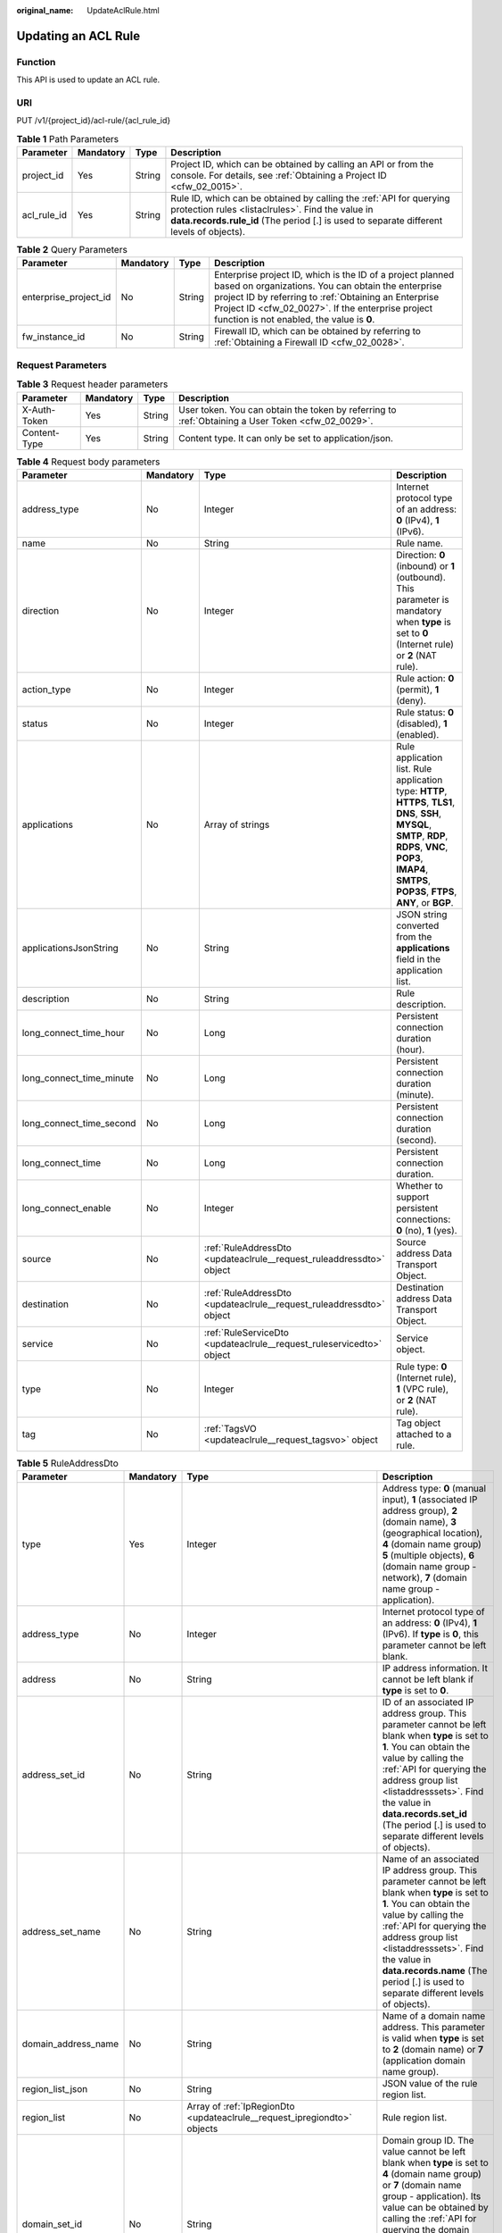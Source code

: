 :original_name: UpdateAclRule.html

.. _UpdateAclRule:

Updating an ACL Rule
====================

Function
--------

This API is used to update an ACL rule.

URI
---

PUT /v1/{project_id}/acl-rule/{acl_rule_id}

.. table:: **Table 1** Path Parameters

   +-------------+-----------+--------+---------------------------------------------------------------------------------------------------------------------------------------------------------------------------------------------------------------------+
   | Parameter   | Mandatory | Type   | Description                                                                                                                                                                                                         |
   +=============+===========+========+=====================================================================================================================================================================================================================+
   | project_id  | Yes       | String | Project ID, which can be obtained by calling an API or from the console. For details, see :ref:`Obtaining a Project ID <cfw_02_0015>`.                                                                              |
   +-------------+-----------+--------+---------------------------------------------------------------------------------------------------------------------------------------------------------------------------------------------------------------------+
   | acl_rule_id | Yes       | String | Rule ID, which can be obtained by calling the :ref:`API for querying protection rules <listaclrules>`. Find the value in **data.records.rule_id** (The period [.] is used to separate different levels of objects). |
   +-------------+-----------+--------+---------------------------------------------------------------------------------------------------------------------------------------------------------------------------------------------------------------------+

.. table:: **Table 2** Query Parameters

   +-----------------------+-----------+--------+------------------------------------------------------------------------------------------------------------------------------------------------------------------------------------------------------------------------------------------------------------------------------+
   | Parameter             | Mandatory | Type   | Description                                                                                                                                                                                                                                                                  |
   +=======================+===========+========+==============================================================================================================================================================================================================================================================================+
   | enterprise_project_id | No        | String | Enterprise project ID, which is the ID of a project planned based on organizations. You can obtain the enterprise project ID by referring to :ref:`Obtaining an Enterprise Project ID <cfw_02_0027>`. If the enterprise project function is not enabled, the value is **0**. |
   +-----------------------+-----------+--------+------------------------------------------------------------------------------------------------------------------------------------------------------------------------------------------------------------------------------------------------------------------------------+
   | fw_instance_id        | No        | String | Firewall ID, which can be obtained by referring to :ref:`Obtaining a Firewall ID <cfw_02_0028>`.                                                                                                                                                                             |
   +-----------------------+-----------+--------+------------------------------------------------------------------------------------------------------------------------------------------------------------------------------------------------------------------------------------------------------------------------------+

Request Parameters
------------------

.. table:: **Table 3** Request header parameters

   +--------------+-----------+--------+---------------------------------------------------------------------------------------------------+
   | Parameter    | Mandatory | Type   | Description                                                                                       |
   +==============+===========+========+===================================================================================================+
   | X-Auth-Token | Yes       | String | User token. You can obtain the token by referring to :ref:`Obtaining a User Token <cfw_02_0029>`. |
   +--------------+-----------+--------+---------------------------------------------------------------------------------------------------+
   | Content-Type | Yes       | String | Content type. It can only be set to application/json.                                             |
   +--------------+-----------+--------+---------------------------------------------------------------------------------------------------+

.. table:: **Table 4** Request body parameters

   +--------------------------+-----------+----------------------------------------------------------------------+---------------------------------------------------------------------------------------------------------------------------------------------------------------------------------------------------------------------------+
   | Parameter                | Mandatory | Type                                                                 | Description                                                                                                                                                                                                               |
   +==========================+===========+======================================================================+===========================================================================================================================================================================================================================+
   | address_type             | No        | Integer                                                              | Internet protocol type of an address: **0** (IPv4), **1** (IPv6).                                                                                                                                                         |
   +--------------------------+-----------+----------------------------------------------------------------------+---------------------------------------------------------------------------------------------------------------------------------------------------------------------------------------------------------------------------+
   | name                     | No        | String                                                               | Rule name.                                                                                                                                                                                                                |
   +--------------------------+-----------+----------------------------------------------------------------------+---------------------------------------------------------------------------------------------------------------------------------------------------------------------------------------------------------------------------+
   | direction                | No        | Integer                                                              | Direction: **0** (inbound) or **1** (outbound). This parameter is mandatory when **type** is set to **0** (Internet rule) or **2** (NAT rule).                                                                            |
   +--------------------------+-----------+----------------------------------------------------------------------+---------------------------------------------------------------------------------------------------------------------------------------------------------------------------------------------------------------------------+
   | action_type              | No        | Integer                                                              | Rule action: **0** (permit), **1** (deny).                                                                                                                                                                                |
   +--------------------------+-----------+----------------------------------------------------------------------+---------------------------------------------------------------------------------------------------------------------------------------------------------------------------------------------------------------------------+
   | status                   | No        | Integer                                                              | Rule status: **0** (disabled), **1** (enabled).                                                                                                                                                                           |
   +--------------------------+-----------+----------------------------------------------------------------------+---------------------------------------------------------------------------------------------------------------------------------------------------------------------------------------------------------------------------+
   | applications             | No        | Array of strings                                                     | Rule application list. Rule application type: **HTTP**, **HTTPS**, **TLS1**, **DNS**, **SSH**, **MYSQL**, **SMTP**, **RDP**, **RDPS**, **VNC**, **POP3**, **IMAP4**, **SMTPS**, **POP3S**, **FTPS**, **ANY**, or **BGP**. |
   +--------------------------+-----------+----------------------------------------------------------------------+---------------------------------------------------------------------------------------------------------------------------------------------------------------------------------------------------------------------------+
   | applicationsJsonString   | No        | String                                                               | JSON string converted from the **applications** field in the application list.                                                                                                                                            |
   +--------------------------+-----------+----------------------------------------------------------------------+---------------------------------------------------------------------------------------------------------------------------------------------------------------------------------------------------------------------------+
   | description              | No        | String                                                               | Rule description.                                                                                                                                                                                                         |
   +--------------------------+-----------+----------------------------------------------------------------------+---------------------------------------------------------------------------------------------------------------------------------------------------------------------------------------------------------------------------+
   | long_connect_time_hour   | No        | Long                                                                 | Persistent connection duration (hour).                                                                                                                                                                                    |
   +--------------------------+-----------+----------------------------------------------------------------------+---------------------------------------------------------------------------------------------------------------------------------------------------------------------------------------------------------------------------+
   | long_connect_time_minute | No        | Long                                                                 | Persistent connection duration (minute).                                                                                                                                                                                  |
   +--------------------------+-----------+----------------------------------------------------------------------+---------------------------------------------------------------------------------------------------------------------------------------------------------------------------------------------------------------------------+
   | long_connect_time_second | No        | Long                                                                 | Persistent connection duration (second).                                                                                                                                                                                  |
   +--------------------------+-----------+----------------------------------------------------------------------+---------------------------------------------------------------------------------------------------------------------------------------------------------------------------------------------------------------------------+
   | long_connect_time        | No        | Long                                                                 | Persistent connection duration.                                                                                                                                                                                           |
   +--------------------------+-----------+----------------------------------------------------------------------+---------------------------------------------------------------------------------------------------------------------------------------------------------------------------------------------------------------------------+
   | long_connect_enable      | No        | Integer                                                              | Whether to support persistent connections: **0** (no), **1** (yes).                                                                                                                                                       |
   +--------------------------+-----------+----------------------------------------------------------------------+---------------------------------------------------------------------------------------------------------------------------------------------------------------------------------------------------------------------------+
   | source                   | No        | :ref:`RuleAddressDto <updateaclrule__request_ruleaddressdto>` object | Source address Data Transport Object.                                                                                                                                                                                     |
   +--------------------------+-----------+----------------------------------------------------------------------+---------------------------------------------------------------------------------------------------------------------------------------------------------------------------------------------------------------------------+
   | destination              | No        | :ref:`RuleAddressDto <updateaclrule__request_ruleaddressdto>` object | Destination address Data Transport Object.                                                                                                                                                                                |
   +--------------------------+-----------+----------------------------------------------------------------------+---------------------------------------------------------------------------------------------------------------------------------------------------------------------------------------------------------------------------+
   | service                  | No        | :ref:`RuleServiceDto <updateaclrule__request_ruleservicedto>` object | Service object.                                                                                                                                                                                                           |
   +--------------------------+-----------+----------------------------------------------------------------------+---------------------------------------------------------------------------------------------------------------------------------------------------------------------------------------------------------------------------+
   | type                     | No        | Integer                                                              | Rule type: **0** (Internet rule), **1** (VPC rule), or **2** (NAT rule).                                                                                                                                                  |
   +--------------------------+-----------+----------------------------------------------------------------------+---------------------------------------------------------------------------------------------------------------------------------------------------------------------------------------------------------------------------+
   | tag                      | No        | :ref:`TagsVO <updateaclrule__request_tagsvo>` object                 | Tag object attached to a rule.                                                                                                                                                                                            |
   +--------------------------+-----------+----------------------------------------------------------------------+---------------------------------------------------------------------------------------------------------------------------------------------------------------------------------------------------------------------------+

.. _updateaclrule__request_ruleaddressdto:

.. table:: **Table 5** RuleAddressDto

   +---------------------+-----------+--------------------------------------------------------------------------------+-----------------------------------------------------------------------------------------------------------------------------------------------------------------------------------------------------------------------------------------------------------------------------------------------------------------------------------------------------------------------------------------------------------------------------------------------------+
   | Parameter           | Mandatory | Type                                                                           | Description                                                                                                                                                                                                                                                                                                                                                                                                                                         |
   +=====================+===========+================================================================================+=====================================================================================================================================================================================================================================================================================================================================================================================================================================================+
   | type                | Yes       | Integer                                                                        | Address type: **0** (manual input), **1** (associated IP address group), **2** (domain name), **3** (geographical location), **4** (domain name group) **5** (multiple objects), **6** (domain name group - network), **7** (domain name group - application).                                                                                                                                                                                      |
   +---------------------+-----------+--------------------------------------------------------------------------------+-----------------------------------------------------------------------------------------------------------------------------------------------------------------------------------------------------------------------------------------------------------------------------------------------------------------------------------------------------------------------------------------------------------------------------------------------------+
   | address_type        | No        | Integer                                                                        | Internet protocol type of an address: **0** (IPv4), **1** (IPv6). If **type** is **0**, this parameter cannot be left blank.                                                                                                                                                                                                                                                                                                                        |
   +---------------------+-----------+--------------------------------------------------------------------------------+-----------------------------------------------------------------------------------------------------------------------------------------------------------------------------------------------------------------------------------------------------------------------------------------------------------------------------------------------------------------------------------------------------------------------------------------------------+
   | address             | No        | String                                                                         | IP address information. It cannot be left blank if **type** is set to **0**.                                                                                                                                                                                                                                                                                                                                                                        |
   +---------------------+-----------+--------------------------------------------------------------------------------+-----------------------------------------------------------------------------------------------------------------------------------------------------------------------------------------------------------------------------------------------------------------------------------------------------------------------------------------------------------------------------------------------------------------------------------------------------+
   | address_set_id      | No        | String                                                                         | ID of an associated IP address group. This parameter cannot be left blank when **type** is set to **1**. You can obtain the value by calling the :ref:`API for querying the address group list <listaddresssets>`. Find the value in **data.records.set_id** (The period [.] is used to separate different levels of objects).                                                                                                                      |
   +---------------------+-----------+--------------------------------------------------------------------------------+-----------------------------------------------------------------------------------------------------------------------------------------------------------------------------------------------------------------------------------------------------------------------------------------------------------------------------------------------------------------------------------------------------------------------------------------------------+
   | address_set_name    | No        | String                                                                         | Name of an associated IP address group. This parameter cannot be left blank when **type** is set to **1**. You can obtain the value by calling the :ref:`API for querying the address group list <listaddresssets>`. Find the value in **data.records.name** (The period [.] is used to separate different levels of objects).                                                                                                                      |
   +---------------------+-----------+--------------------------------------------------------------------------------+-----------------------------------------------------------------------------------------------------------------------------------------------------------------------------------------------------------------------------------------------------------------------------------------------------------------------------------------------------------------------------------------------------------------------------------------------------+
   | domain_address_name | No        | String                                                                         | Name of a domain name address. This parameter is valid when **type** is set to **2** (domain name) or **7** (application domain name group).                                                                                                                                                                                                                                                                                                        |
   +---------------------+-----------+--------------------------------------------------------------------------------+-----------------------------------------------------------------------------------------------------------------------------------------------------------------------------------------------------------------------------------------------------------------------------------------------------------------------------------------------------------------------------------------------------------------------------------------------------+
   | region_list_json    | No        | String                                                                         | JSON value of the rule region list.                                                                                                                                                                                                                                                                                                                                                                                                                 |
   +---------------------+-----------+--------------------------------------------------------------------------------+-----------------------------------------------------------------------------------------------------------------------------------------------------------------------------------------------------------------------------------------------------------------------------------------------------------------------------------------------------------------------------------------------------------------------------------------------------+
   | region_list         | No        | Array of :ref:`IpRegionDto <updateaclrule__request_ipregiondto>` objects       | Rule region list.                                                                                                                                                                                                                                                                                                                                                                                                                                   |
   +---------------------+-----------+--------------------------------------------------------------------------------+-----------------------------------------------------------------------------------------------------------------------------------------------------------------------------------------------------------------------------------------------------------------------------------------------------------------------------------------------------------------------------------------------------------------------------------------------------+
   | domain_set_id       | No        | String                                                                         | Domain group ID. The value cannot be left blank when **type** is set to **4** (domain name group) or **7** (domain name group - application). Its value can be obtained by calling the :ref:`API for querying the domain name group list <listdomainsets>`. Find the value in **data.records.set_id** (The period [.] is used to separate different levels of objects).                                                                             |
   +---------------------+-----------+--------------------------------------------------------------------------------+-----------------------------------------------------------------------------------------------------------------------------------------------------------------------------------------------------------------------------------------------------------------------------------------------------------------------------------------------------------------------------------------------------------------------------------------------------+
   | domain_set_name     | No        | String                                                                         | Domain group name. The value cannot be left blank when **type** is set to **4** (domain name group) or **7** (domain name group - application). Its value can be obtained by calling the :ref:`API for querying the domain name group list <listdomainsets>`. Find the value in **data.records.name** (The period [.] is used to separate different levels of objects).                                                                             |
   +---------------------+-----------+--------------------------------------------------------------------------------+-----------------------------------------------------------------------------------------------------------------------------------------------------------------------------------------------------------------------------------------------------------------------------------------------------------------------------------------------------------------------------------------------------------------------------------------------------+
   | ip_address          | No        | Array of strings                                                               | IP address list. This parameter cannot be left blank when **type** is set to **5** (multiple objects).                                                                                                                                                                                                                                                                                                                                              |
   +---------------------+-----------+--------------------------------------------------------------------------------+-----------------------------------------------------------------------------------------------------------------------------------------------------------------------------------------------------------------------------------------------------------------------------------------------------------------------------------------------------------------------------------------------------------------------------------------------------+
   | address_group       | No        | Array of strings                                                               | Address group ID list. This parameter cannot be left blank when **type** is set to **5** (multiple objects). Its value can be obtained by calling the :ref:`API for querying the address group list <listaddresssets>`. Find the value in **data.records.set_id** (The period [.] is used to separate different levels of objects). In the search criteria, **query_address_set_type** must be set to **0** (user-defined address group).           |
   +---------------------+-----------+--------------------------------------------------------------------------------+-----------------------------------------------------------------------------------------------------------------------------------------------------------------------------------------------------------------------------------------------------------------------------------------------------------------------------------------------------------------------------------------------------------------------------------------------------+
   | address_group_names | No        | Array of :ref:`AddressGroupVO <updateaclrule__request_addressgroupvo>` objects | Address group name list.                                                                                                                                                                                                                                                                                                                                                                                                                            |
   +---------------------+-----------+--------------------------------------------------------------------------------+-----------------------------------------------------------------------------------------------------------------------------------------------------------------------------------------------------------------------------------------------------------------------------------------------------------------------------------------------------------------------------------------------------------------------------------------------------+
   | address_set_type    | No        | Integer                                                                        | Address group type. It cannot be left blank when **type** is set to **1** (associated IP address group). It value can be **0** (user-defined address group), **1** (WAF back-to-source IP address group), **2** (DDoS back-to-source IP address group), or **3** (NAT64 address group).                                                                                                                                                             |
   +---------------------+-----------+--------------------------------------------------------------------------------+-----------------------------------------------------------------------------------------------------------------------------------------------------------------------------------------------------------------------------------------------------------------------------------------------------------------------------------------------------------------------------------------------------------------------------------------------------+
   | predefined_group    | No        | Array of strings                                                               | Pre-defined address group ID list. This parameter cannot be left blank when **type** is set to **5** (multiple objects). Its value can be obtained by calling the :ref:`API for querying the address group list <listaddresssets>`. Find the value in **data.records.set_id** (The period [.] is used to separate different levels of objects). In the search criteria, **query_address_set_type** must be set to **1** (predefined address group). |
   +---------------------+-----------+--------------------------------------------------------------------------------+-----------------------------------------------------------------------------------------------------------------------------------------------------------------------------------------------------------------------------------------------------------------------------------------------------------------------------------------------------------------------------------------------------------------------------------------------------+

.. _updateaclrule__request_ipregiondto:

.. table:: **Table 6** IpRegionDto

   +-------------+-----------+---------+----------------------------------------------------------------------------------------------------------------------------------------------------------+
   | Parameter   | Mandatory | Type    | Description                                                                                                                                              |
   +=============+===========+=========+==========================================================================================================================================================+
   | region_id   | No        | String  | Region ID. You can obtain the ID by referring to :ref:`Obtaining Information About Account, IAM User, Group, Project, Region, and Agency <cfw_02_0030>`. |
   +-------------+-----------+---------+----------------------------------------------------------------------------------------------------------------------------------------------------------+
   | region_type | No        | Integer | Region type: **0** (country), **1** (province), and **2** (continent). It can be obtained from the :ref:`region information table <cfw_02_0031>`.        |
   +-------------+-----------+---------+----------------------------------------------------------------------------------------------------------------------------------------------------------+

.. _updateaclrule__request_addressgroupvo:

.. table:: **Table 7** AddressGroupVO

   +------------------+-----------+---------+----------------------------------------------------------------------------------------------------------------------------------------------------------------------------------------------------------------------------------------------------------+
   | Parameter        | Mandatory | Type    | Description                                                                                                                                                                                                                                              |
   +==================+===========+=========+==========================================================================================================================================================================================================================================================+
   | address_set_type | No        | Integer | Address group type: **0** (user-defined address group), **1** (WAF back-to-source IP address group), **2** (DDoS back-to-source IP address group), or **3** (NAT64 address group).                                                                       |
   +------------------+-----------+---------+----------------------------------------------------------------------------------------------------------------------------------------------------------------------------------------------------------------------------------------------------------+
   | name             | No        | String  | Name of an associated IP address group, which can be obtained by calling the :ref:`API for querying the address group list <listaddresssets>`. Find the value in **data.records.name** (The period [.] is used to separate different levels of objects). |
   +------------------+-----------+---------+----------------------------------------------------------------------------------------------------------------------------------------------------------------------------------------------------------------------------------------------------------+
   | set_id           | No        | String  | ID of an associated IP address group, which can be obtained by calling the :ref:`API for querying the address group list <listaddresssets>`. Find the value in **data.records.set_id** (The period [.] is used to separate different levels of objects). |
   +------------------+-----------+---------+----------------------------------------------------------------------------------------------------------------------------------------------------------------------------------------------------------------------------------------------------------+

.. _updateaclrule__request_ruleservicedto:

.. table:: **Table 8** RuleServiceDto

   +---------------------+-----------+--------------------------------------------------------------------------------+-------------------------------------------------------------------------------------------------------------------------------------------------------------------------------------------------------------------------------------------------------------------------------------------------------------------------------------------------------------------------+
   | Parameter           | Mandatory | Type                                                                           | Description                                                                                                                                                                                                                                                                                                                                                             |
   +=====================+===========+================================================================================+=========================================================================================================================================================================================================================================================================================================================================================================+
   | type                | Yes       | Integer                                                                        | Service input type: **0** (manual), **1** (automatic).                                                                                                                                                                                                                                                                                                                  |
   +---------------------+-----------+--------------------------------------------------------------------------------+-------------------------------------------------------------------------------------------------------------------------------------------------------------------------------------------------------------------------------------------------------------------------------------------------------------------------------------------------------------------------+
   | protocol            | No        | Integer                                                                        | Protocol type: **6** (TCP), **17** (UDP), **1** (ICMP), **58** (ICMPv6), or **-1** (any). It cannot be left blank when **type** is set to **0** (manual).                                                                                                                                                                                                               |
   +---------------------+-----------+--------------------------------------------------------------------------------+-------------------------------------------------------------------------------------------------------------------------------------------------------------------------------------------------------------------------------------------------------------------------------------------------------------------------------------------------------------------------+
   | protocols           | No        | Array of integers                                                              | Protocol list. Protocol type: **6** (TCP), **17** (UDP), **1** (ICMP), **58** (ICMPv6), or **-1** (any). It cannot be left blank when **type** is set to **0** (manual).                                                                                                                                                                                                |
   +---------------------+-----------+--------------------------------------------------------------------------------+-------------------------------------------------------------------------------------------------------------------------------------------------------------------------------------------------------------------------------------------------------------------------------------------------------------------------------------------------------------------------+
   | source_port         | No        | String                                                                         | Source port.                                                                                                                                                                                                                                                                                                                                                            |
   +---------------------+-----------+--------------------------------------------------------------------------------+-------------------------------------------------------------------------------------------------------------------------------------------------------------------------------------------------------------------------------------------------------------------------------------------------------------------------------------------------------------------------+
   | dest_port           | No        | String                                                                         | Destination port.                                                                                                                                                                                                                                                                                                                                                       |
   +---------------------+-----------+--------------------------------------------------------------------------------+-------------------------------------------------------------------------------------------------------------------------------------------------------------------------------------------------------------------------------------------------------------------------------------------------------------------------------------------------------------------------+
   | service_set_id      | No        | String                                                                         | Service group ID. This parameter cannot be left blank when **type** is set to **1** (associated IP address group). Its value can be obtained by calling the :ref:`API for querying the service group list <listservicesets>`. Find the value in **data.records.set_id** (The period [.] is used to separate different levels of objects).                               |
   +---------------------+-----------+--------------------------------------------------------------------------------+-------------------------------------------------------------------------------------------------------------------------------------------------------------------------------------------------------------------------------------------------------------------------------------------------------------------------------------------------------------------------+
   | service_set_name    | No        | String                                                                         | Service group name. This parameter cannot be left blank when **type** is set to **1** (associated IP address group). Its value can be obtained by calling the :ref:`API for querying the service group list <listservicesets>`. Find the value in **data.records.name** (The period [.] is used to separate different levels of objects).                               |
   +---------------------+-----------+--------------------------------------------------------------------------------+-------------------------------------------------------------------------------------------------------------------------------------------------------------------------------------------------------------------------------------------------------------------------------------------------------------------------------------------------------------------------+
   | custom_service      | No        | Array of :ref:`ServiceItem <updateaclrule__request_serviceitem>` objects       | Custom service.                                                                                                                                                                                                                                                                                                                                                         |
   +---------------------+-----------+--------------------------------------------------------------------------------+-------------------------------------------------------------------------------------------------------------------------------------------------------------------------------------------------------------------------------------------------------------------------------------------------------------------------------------------------------------------------+
   | predefined_group    | No        | Array of strings                                                               | Predefined service group ID list. The service group ID can be obtained by calling the :ref:`API for querying the service group list <listservicesets>`. Find the value in **data.records.set_id** (The period [.] is used to separate different levels of objects). In the search criteria, **query_service_set_type** must be set to **1** (predefined service group). |
   +---------------------+-----------+--------------------------------------------------------------------------------+-------------------------------------------------------------------------------------------------------------------------------------------------------------------------------------------------------------------------------------------------------------------------------------------------------------------------------------------------------------------------+
   | service_group       | No        | Array of strings                                                               | Service group ID list. The service group ID can be obtained by calling the :ref:`API for querying the service group list <listservicesets>`. Find the value in **data.records.set_id** (The period [.] is used to separate different levels of objects). In the search criteria, **query_service_set_type** must be set to **0** (user-defined service group).          |
   +---------------------+-----------+--------------------------------------------------------------------------------+-------------------------------------------------------------------------------------------------------------------------------------------------------------------------------------------------------------------------------------------------------------------------------------------------------------------------------------------------------------------------+
   | service_group_names | No        | Array of :ref:`ServiceGroupVO <updateaclrule__request_servicegroupvo>` objects | Service group name list.                                                                                                                                                                                                                                                                                                                                                |
   +---------------------+-----------+--------------------------------------------------------------------------------+-------------------------------------------------------------------------------------------------------------------------------------------------------------------------------------------------------------------------------------------------------------------------------------------------------------------------------------------------------------------------+
   | service_set_type    | No        | Integer                                                                        | Service group type: **0** (user-defined service group), **1** (common web service), **2** (common remote login and ping), or **3** (common database).                                                                                                                                                                                                                   |
   +---------------------+-----------+--------------------------------------------------------------------------------+-------------------------------------------------------------------------------------------------------------------------------------------------------------------------------------------------------------------------------------------------------------------------------------------------------------------------------------------------------------------------+

.. _updateaclrule__request_serviceitem:

.. table:: **Table 9** ServiceItem

   +-------------+-----------+---------+--------------------------------------------------------------------------------------------------------------------------------------------------------------------------+
   | Parameter   | Mandatory | Type    | Description                                                                                                                                                              |
   +=============+===========+=========+==========================================================================================================================================================================+
   | protocol    | No        | Integer | Protocol type: **6** (TCP), **17** (UDP), **1** (ICMP), **58** (ICMPv6), or **-1** (any). It cannot be left blank when **RuleServiceDto.type** is set to **0** (manual). |
   +-------------+-----------+---------+--------------------------------------------------------------------------------------------------------------------------------------------------------------------------+
   | source_port | No        | String  | Source port.                                                                                                                                                             |
   +-------------+-----------+---------+--------------------------------------------------------------------------------------------------------------------------------------------------------------------------+
   | dest_port   | No        | String  | Destination port.                                                                                                                                                        |
   +-------------+-----------+---------+--------------------------------------------------------------------------------------------------------------------------------------------------------------------------+
   | description | No        | String  | Service member description.                                                                                                                                              |
   +-------------+-----------+---------+--------------------------------------------------------------------------------------------------------------------------------------------------------------------------+
   | name        | No        | String  | Service member name.                                                                                                                                                     |
   +-------------+-----------+---------+--------------------------------------------------------------------------------------------------------------------------------------------------------------------------+

.. _updateaclrule__request_servicegroupvo:

.. table:: **Table 10** ServiceGroupVO

   +------------------+-----------+-------------------+--------------------------------------------------------------------------------------------------------------------------------------------------------------------------------------------------------------------------------------+
   | Parameter        | Mandatory | Type              | Description                                                                                                                                                                                                                          |
   +==================+===========+===================+======================================================================================================================================================================================================================================+
   | name             | No        | String            | Service group name.                                                                                                                                                                                                                  |
   +------------------+-----------+-------------------+--------------------------------------------------------------------------------------------------------------------------------------------------------------------------------------------------------------------------------------+
   | protocols        | No        | Array of integers | Protocol list. Protocol type: **6** (TCP), **17** (UDP), **1** (ICMP), **58** (ICMPv6), or **-1** (any).                                                                                                                             |
   +------------------+-----------+-------------------+--------------------------------------------------------------------------------------------------------------------------------------------------------------------------------------------------------------------------------------+
   | service_set_type | No        | Integer           | Service group type: **0** (user-defined service group), **1** (predefined service group).                                                                                                                                            |
   +------------------+-----------+-------------------+--------------------------------------------------------------------------------------------------------------------------------------------------------------------------------------------------------------------------------------+
   | set_id           | No        | String            | Service group ID, which can be obtained by calling the :ref:`API for querying the service group list <listservicesets>`. Find the value in **data.records.set_id** (The period [.] is used to separate different levels of objects). |
   +------------------+-----------+-------------------+--------------------------------------------------------------------------------------------------------------------------------------------------------------------------------------------------------------------------------------+

.. _updateaclrule__request_tagsvo:

.. table:: **Table 11** TagsVO

   ========= ========= ====== ===============
   Parameter Mandatory Type   Description
   ========= ========= ====== ===============
   tag_id    No        String Rule tag ID.
   tag_key   No        String Rule tag key.
   tag_value No        String Rule tag value.
   ========= ========= ====== ===============

Response Parameters
-------------------

**Status code: 200**

.. table:: **Table 12** Response body parameters

   +-----------+-------------------------------------------------------+-------------+
   | Parameter | Type                                                  | Description |
   +===========+=======================================================+=============+
   | data      | :ref:`RuleId <updateaclrule__response_ruleid>` object | Rule data.  |
   +-----------+-------------------------------------------------------+-------------+

.. _updateaclrule__response_ruleid:

.. table:: **Table 13** RuleId

   ========= ====== ===========
   Parameter Type   Description
   ========= ====== ===========
   id        String Rule ID.
   name      String Rule name.
   ========= ====== ===========

**Status code: 400**

.. table:: **Table 14** Response body parameters

   ========== ====== ==================
   Parameter  Type   Description
   ========== ====== ==================
   error_code String Error code.
   error_msg  String Error description.
   ========== ====== ==================

Example Requests
----------------

The following example shows how to update an IPv4 inbound rule. The rule name is **Test rule**, the source is the IP address 1.1.1.1, the destination is the IP address 2.2.2.2, the service type is service, the protocol type is TCP, the source port is 0, and the destination port is 0. Persistent connections are not supported. The action is to allow. The status is enabled.

.. code-block::

   https://{Endpoint}/v1/9d80d070b6d44942af73c9c3d38e0429/acl-rule/ceaa0407-b9c8-4dfd-9eca-b6ead2dfd031

   {
     "name" : "Test rule.",
     "status" : 1,
     "action_type" : 0,
     "description" : "",
     "source" : {
       "type" : 0,
       "address" : "1.1.1.1"
     },
     "destination" : {
       "type" : 0,
       "address" : "2.2.2.2"
     },
     "service" : {
       "type" : 0,
       "protocol" : 6,
       "source_port" : "0",
       "dest_port" : "0"
     },
     "type" : 0,
     "address_type" : 0,
     "tag" : {
       "tag_key" : "",
       "tag_value" : ""
     },
     "long_connect_enable" : 0,
     "direction" : 0
   }

Example Responses
-----------------

**Status code: 200**

OK

.. code-block::

   {
     "data" : {
       "id" : "ceaa0407-b9c8-4dfd-9eca-b6ead2dfd031"
     }
   }

**Status code: 400**

Bad Request

.. code-block::

   {
     "error_code" : "CFW.00200005",
     "error_msg" : "Object not found."
   }

Status Codes
------------

=========== =====================
Status Code Description
=========== =====================
200         OK
400         Bad Request
401         Unauthorized
403         Forbidden
404         Not Found
500         Internal Server Error
=========== =====================

Error Codes
-----------

See :ref:`Error Codes <errorcode>`.
